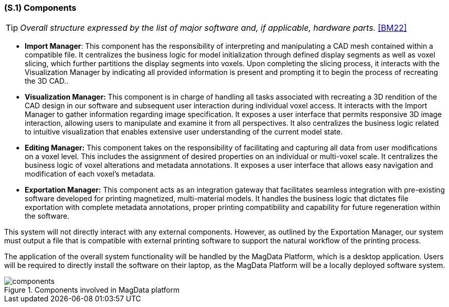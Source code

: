 [#s1,reftext=S.1]
=== (S.1) Components

ifndef::env-draft[]
TIP: _Overall structure expressed by the list of major software and, if applicable, hardware parts._  <<BM22>>
endif::[]

* **[.mcmaster]#Import Manager#**: This component has the responsibility of interpreting and manipulating a CAD mesh contained within a compatible file. It centralizes the business logic for model initialization through defined display segments as well as voxel slicing, which further partitions the display segments into voxels. Upon completing the slicing process, it interacts with the Visualization Manager by indicating all provided information is present and prompting it to begin the process of recreating the 3D CAD..


* **[.mcmaster]#Visualization Manager#:** This component is in charge of handling all tasks associated with recreating a 3D rendition of the CAD design in our software and subsequent user interaction during individual voxel access. It interacts with the Import Manager to gather information regarding image specification. It exposes a user interface that permits responsive 3D image interaction, allowing users to manipulate and examine it from all perspectives. It also centralizes the business logic related to intuitive visualization that enables extensive user understanding of the current model state.

* **[.mcmaster]#Editing Manager#:** This component takes on the responsibility of facilitating and capturing all data from user modifications on a voxel level. This includes the assignment of desired properties on an individual or multi-voxel scale. It centralizes the business logic of voxel alterations and metadata annotations. It exposes a user interface that allows easy navigation and modification of each voxel's metadata.

* **[.mcmaster]#Exportation Manager#:**  This component acts as an integration gateway that facilitates seamless integration with pre-existing software developed for printing magnetized, multi-material models. It handles the business logic that dictates file exportation with complete metadata annotations, proper printing compatibility and capability for future regeneration within the software.

This system will not directly interact with any external components. However, as outlined by the Exportation Manager, our system must output a file that is compatible with external printing software to support the natural workflow of the printing process.

The application of the overall system functionality will be handled by the [.mcmaster]#MagData# Platform, which is a desktop application. Users will be required to directly install the software on their laptop, as the [.mcmaster]#MagData Platform# will be a locally deployed software system.

.Components involved in MagData platform
image::models/components.svg[scale=50%,align="center"]